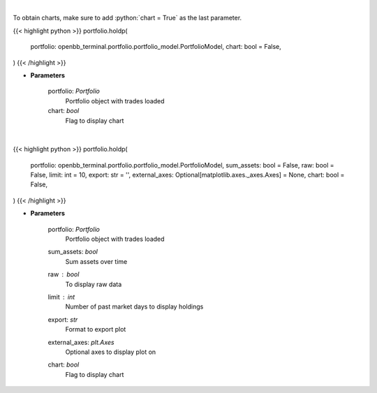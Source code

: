 .. role:: python(code)
    :language: python
    :class: highlight

|

To obtain charts, make sure to add :python:`chart = True` as the last parameter.

.. raw:: html

    <h3>
    > Getting data
    </h3>

{{< highlight python >}}
portfolio.holdp(
    portfolio: openbb_terminal.portfolio.portfolio_model.PortfolioModel,
    chart: bool = False,
)
{{< /highlight >}}

.. raw:: html

    <p>
    Get holdings of assets (in percentage)
    </p>

* **Parameters**

    portfolio: *Portfolio*
        Portfolio object with trades loaded
    chart: *bool*
       Flag to display chart


|

.. raw:: html

    <h3>
    > Getting charts
    </h3>

{{< highlight python >}}
portfolio.holdp(
    portfolio: openbb_terminal.portfolio.portfolio_model.PortfolioModel,
    sum_assets: bool = False,
    raw: bool = False,
    limit: int = 10,
    export: str = '',
    external_axes: Optional[matplotlib.axes._axes.Axes] = None,
    chart: bool = False,
)
{{< /highlight >}}

.. raw:: html

    <p>
    Display holdings of assets (in percentage)
    </p>

* **Parameters**

    portfolio: *Portfolio*
        Portfolio object with trades loaded
    sum_assets: *bool*
        Sum assets over time
    raw : *bool*
        To display raw data
    limit : *int*
        Number of past market days to display holdings
    export: *str*
        Format to export plot
    external_axes: *plt.Axes*
        Optional axes to display plot on
    chart: *bool*
       Flag to display chart

